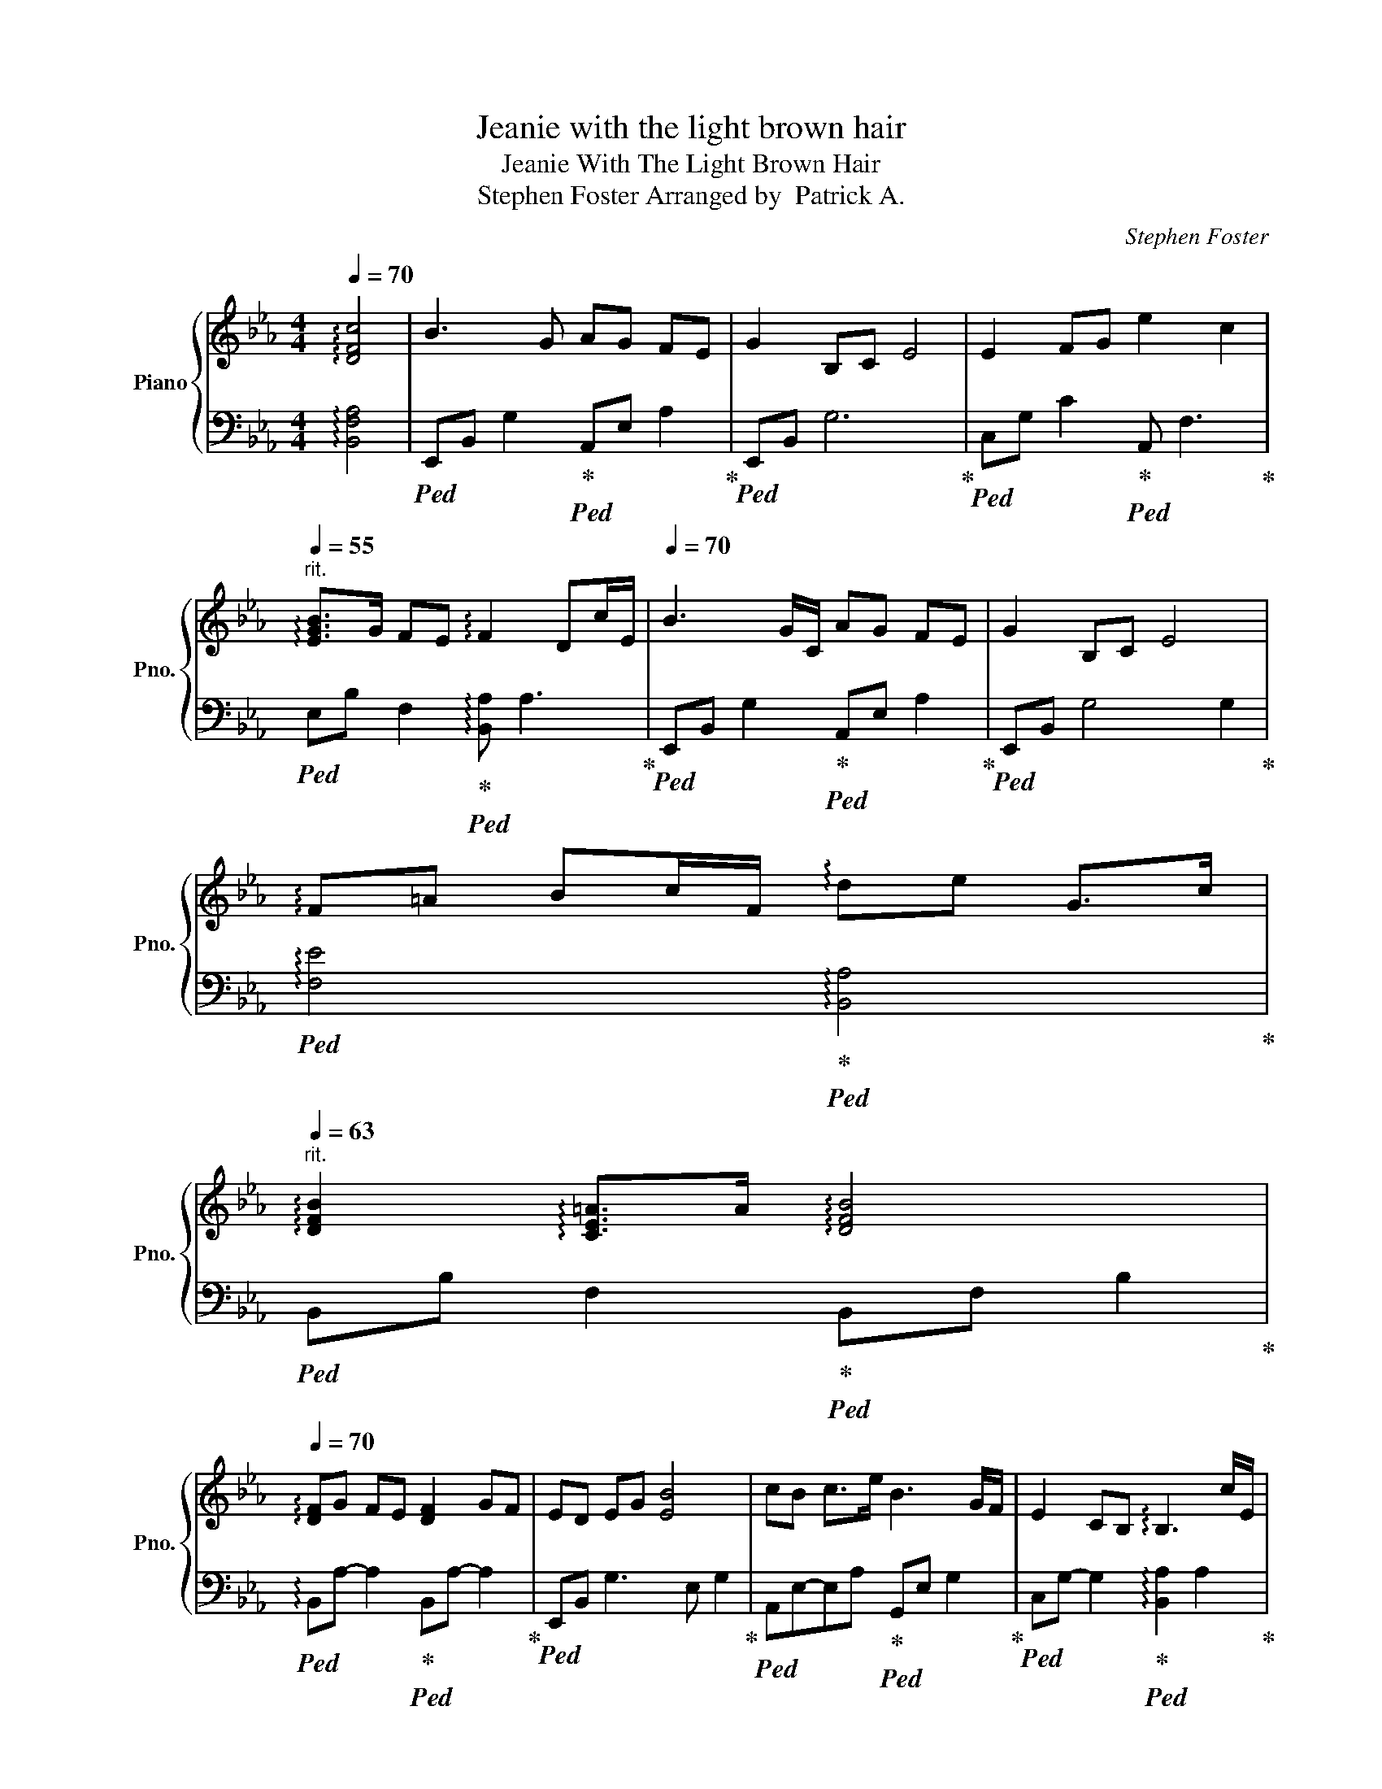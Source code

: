 X:1
T:Jeanie with the light brown hair
T:Jeanie With The Light Brown Hair
T:Stephen Foster Arranged by  Patrick A. 
C:Stephen Foster
%%score { 1 | 2 }
L:1/8
Q:1/4=70
M:4/4
K:Eb
V:1 treble nm="Piano" snm="Pno."
V:2 bass 
V:1
 !arpeggio![DFc]4 | B3 G AG FE | G2 B,C E4 | E2 FG e2 c2 | %4
[Q:1/4=55]"^rit." !arpeggio![EGB]>G FE !arpeggio!F2 Dc/E/ |[Q:1/4=70] B3 G/C/ AG FE | G2 B,C E4 | %7
 !arpeggio!F=A Bc/F/ !arpeggio!de G>c | %8
[Q:1/4=63]"^rit." !arpeggio![DFB]2 !arpeggio![CE=A]>A !arpeggio![DFB]4 | %9
[Q:1/4=70] !arpeggio![DF]G FE [DF]2 GF | ED EG [EB]4 | cB c>e B3 G/F/ | E2 CB, !arpeggio!B,3 c/E/ | %13
 B3 G/C/ AG FE | G2 B,C E4 | %15
[Q:1/4=63]"^ritardando -     -    -    -    -     -     -     -     -    -" FG !arpeggio![FAe]4- [FAe]c/E/ | %16
[Q:1/4=57] Bc EF/E/ G2 !arpeggio![DG]F | [G,B,E]8 |] %18
V:2
 !arpeggio![B,,F,A,]4 |!ped! E,,B,, G,2!ped-up!!ped! A,,E, A,2!ped-up! |!ped! E,,B,, G,6!ped-up! | %3
!ped! C,G, C2!ped-up!!ped! A,, F,3!ped-up! | %4
!ped! E,B, F,2!ped-up!!ped! !arpeggio![B,,A,] A,3!ped-up! | %5
!ped! E,,B,, G,2!ped-up!!ped! A,,E, A,2!ped-up! |!ped! E,,B,, G,4 G,2!ped-up! | %7
!ped! !arpeggio![F,E]4!ped-up!!ped! !arpeggio![B,,A,]4!ped-up! | %8
!ped! B,,B, F,2!ped-up!!ped! B,,F, B,2!ped-up! | %9
!ped! !arpeggio!B,,A,- A,2!ped-up!!ped! B,,A,- A,2!ped-up! |!ped! E,,B,, G,3 E, G,2!ped-up! | %11
!ped! A,,E,-E,A,!ped-up!!ped! G,,E, G,2!ped-up! | %12
!ped! C,G,- G,2!ped-up!!ped! !arpeggio![B,,A,]2 A,2!ped-up! | %13
!ped! E,,B,, G,2!ped-up!!ped! A,,E, A,2!ped-up! |!ped! E,,B,, G,4 G,2!ped-up! | %15
!ped! C,2 F,2 E4!ped-up! |!ped! E,B, A,,2!ped-up!!ped! E,B, !arpeggio![B,,A,]2!ped-up! | %17
 [E,,B,,E,]8 |] %18

